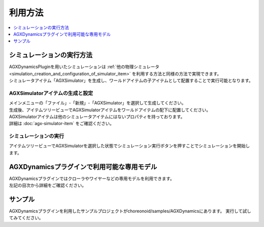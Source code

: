 利用方法
================================

.. contents::
   :local:
   :depth: 1

シミュレーションの実行方法
------------------------------

| AGXDynamicsPluginを用いたシミュレーションは :ref:`他の物理シミュレータ<simulation_creation_and_configuration_of_simulator_item>` を利用する方法と同様の方法で実現できます。
| シミュレータアイテム「AGXSimulator」を生成し、ワールドアイテムの子アイテムとして配置することで実行可能となります。

AGXSimulatorアイテムの生成と設定
~~~~~~~~~~~~~~~~~~~~~~~~~~~~~~~

| メインメニューの「ファイル」-「新規」-「AGXSimulator」を選択して生成してください。
| 生成後、アイテムツリービューでAGXSimulatorアイテムをワールドアイテムの配下に配置してください。
| AGXSimulatorアイテムは他のシミュレータアイテムにはないプロパティを持っております。
| 詳細は :doc:`agx-simulator-item` をご確認ください。

シミュレーションの実行
~~~~~~~~~~~~~~~~~~~~~~~

アイテムツリービューでAGXSimulatorを選択した状態でシミュレーション実行ボタンを押すことでシミュレーションを開始します。

AGXDynamicsプラグインで利用可能な専用モデル
------------------------------

| AGXDynamicsプラグインではクローラやワイヤーなどの専用モデルを利用できます。
| 左記の目次から詳細をご確認ください。

サンプル
-----------------------

AGXDynamicsプラグインを利用したサンプルプロジェクトがchoreonoid/samples/AGXDynamicsにあります。
実行して試してみてください。
